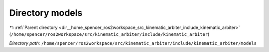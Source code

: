 .. _dir__home_spencer_ros2workspace_src_kinematic_arbiter_include_kinematic_arbiter_models:


Directory models
================


|exhale_lsh| :ref:`Parent directory <dir__home_spencer_ros2workspace_src_kinematic_arbiter_include_kinematic_arbiter>` (``/home/spencer/ros2workspace/src/kinematic_arbiter/include/kinematic_arbiter``)

.. |exhale_lsh| unicode:: U+021B0 .. UPWARDS ARROW WITH TIP LEFTWARDS


*Directory path:* ``/home/spencer/ros2workspace/src/kinematic_arbiter/include/kinematic_arbiter/models``
